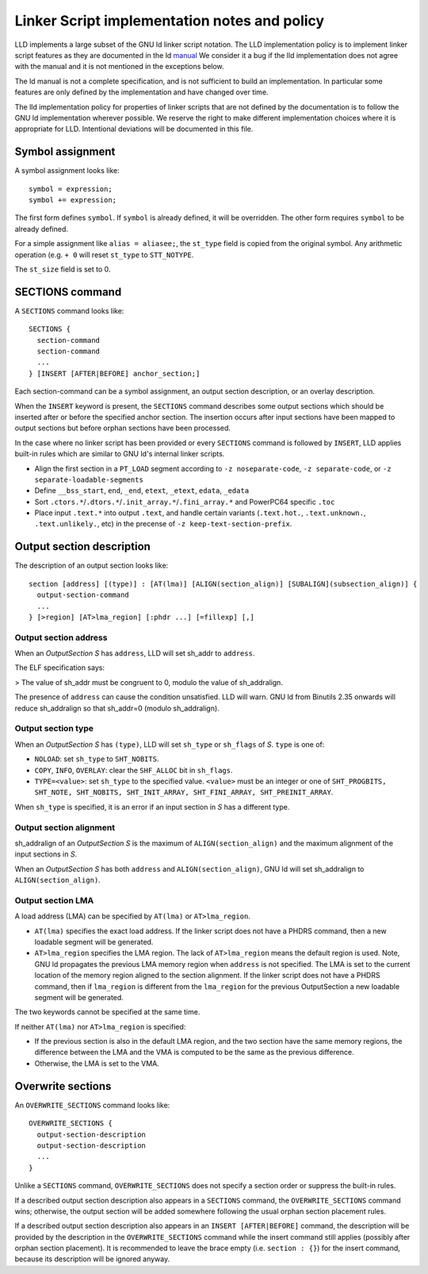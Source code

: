 Linker Script implementation notes and policy
=============================================

LLD implements a large subset of the GNU ld linker script notation. The LLD
implementation policy is to implement linker script features as they are
documented in the ld `manual <https://sourceware.org/binutils/docs/ld/Scripts.html>`_
We consider it a bug if the lld implementation does not agree with the manual
and it is not mentioned in the exceptions below.

The ld manual is not a complete specification, and is not sufficient to build
an implementation. In particular some features are only defined by the
implementation and have changed over time.

The lld implementation policy for properties of linker scripts that are not
defined by the documentation is to follow the GNU ld implementation wherever
possible. We reserve the right to make different implementation choices where
it is appropriate for LLD. Intentional deviations will be documented in this
file.

Symbol assignment
~~~~~~~~~~~~~~~~~

A symbol assignment looks like:

::

  symbol = expression;
  symbol += expression;

The first form defines ``symbol``. If ``symbol`` is already defined, it will be
overridden. The other form requires ``symbol`` to be already defined.

For a simple assignment like ``alias = aliasee;``, the ``st_type`` field is
copied from the original symbol. Any arithmetic operation (e.g. ``+ 0`` will
reset ``st_type`` to ``STT_NOTYPE``.

The ``st_size`` field is set to 0.

SECTIONS command
~~~~~~~~~~~~~~~~

A ``SECTIONS`` command looks like:

::

  SECTIONS {
    section-command
    section-command
    ...
  } [INSERT [AFTER|BEFORE] anchor_section;]

Each section-command can be a symbol assignment, an output section description,
or an overlay description.

When the ``INSERT`` keyword is present, the ``SECTIONS`` command describes some
output sections which should be inserted after or before the specified anchor
section. The insertion occurs after input sections have been mapped to output
sections but before orphan sections have been processed.

In the case where no linker script has been provided or every ``SECTIONS``
command is followed by ``INSERT``, LLD applies built-in rules which are similar
to GNU ld's internal linker scripts.

- Align the first section in a ``PT_LOAD`` segment according to ``-z noseparate-code``,
  ``-z separate-code``, or ``-z separate-loadable-segments``
- Define ``__bss_start``, ``end``, ``_end``, ``etext``, ``_etext``, ``edata``, ``_edata``
- Sort ``.ctors.*``/``.dtors.*``/``.init_array.*``/``.fini_array.*`` and PowerPC64 specific ``.toc``
- Place input ``.text.*`` into output ``.text``, and handle certain variants
  (``.text.hot.``, ``.text.unknown.``, ``.text.unlikely.``, etc) in the precense of
  ``-z keep-text-section-prefix``.

Output section description
~~~~~~~~~~~~~~~~~~~~~~~~~~

The description of an output section looks like:

::

  section [address] [(type)] : [AT(lma)] [ALIGN(section_align)] [SUBALIGN](subsection_align)] {
    output-section-command
    ...
  } [>region] [AT>lma_region] [:phdr ...] [=fillexp] [,]

Output section address
----------------------

When an *OutputSection* *S* has ``address``, LLD will set sh_addr to ``address``.

The ELF specification says:

> The value of sh_addr must be congruent to 0, modulo the value of sh_addralign.

The presence of ``address`` can cause the condition unsatisfied. LLD will warn.
GNU ld from Binutils 2.35 onwards will reduce sh_addralign so that
sh_addr=0 (modulo sh_addralign).

Output section type
-------------------

When an *OutputSection* *S* has ``(type)``, LLD will set ``sh_type`` or
``sh_flags`` of *S*. ``type`` is one of:

- ``NOLOAD``: set ``sh_type`` to ``SHT_NOBITS``.
- ``COPY``, ``INFO``, ``OVERLAY``: clear the ``SHF_ALLOC`` bit in ``sh_flags``.
- ``TYPE=<value>``: set ``sh_type`` to the specified value. ``<value>`` must be
  an integer or one of ``SHT_PROGBITS, SHT_NOTE, SHT_NOBITS, SHT_INIT_ARRAY,
  SHT_FINI_ARRAY, SHT_PREINIT_ARRAY``.

When ``sh_type`` is specified, it is an error if an input section in *S* has a
different type.

Output section alignment
------------------------

sh_addralign of an *OutputSection* *S* is the maximum of
``ALIGN(section_align)`` and the maximum alignment of the input sections in
*S*.

When an *OutputSection* *S* has both ``address`` and ``ALIGN(section_align)``,
GNU ld will set sh_addralign to ``ALIGN(section_align)``.

Output section LMA
------------------

A load address (LMA) can be specified by ``AT(lma)`` or ``AT>lma_region``.

- ``AT(lma)`` specifies the exact load address. If the linker script does not
  have a PHDRS command, then a new loadable segment will be generated.
- ``AT>lma_region`` specifies the LMA region. The lack of ``AT>lma_region``
  means the default region is used. Note, GNU ld propagates the previous LMA
  memory region when ``address`` is not specified. The LMA is set to the
  current location of the memory region aligned to the section alignment.
  If the linker script does not have a PHDRS command, then if
  ``lma_region`` is different from the ``lma_region`` for
  the previous OutputSection a new loadable segment will be generated.

The two keywords cannot be specified at the same time.

If neither ``AT(lma)`` nor ``AT>lma_region`` is specified:

- If the previous section is also in the default LMA region, and the two
  section have the same memory regions, the difference between the LMA and the
  VMA is computed to be the same as the previous difference.
- Otherwise, the LMA is set to the VMA.

Overwrite sections
~~~~~~~~~~~~~~~~~~

An ``OVERWRITE_SECTIONS`` command looks like:

::

  OVERWRITE_SECTIONS {
    output-section-description
    output-section-description
    ...
  }

Unlike a ``SECTIONS`` command, ``OVERWRITE_SECTIONS``  does not specify a
section order or suppress the built-in rules.

If a described output section description also appears in a ``SECTIONS``
command, the ``OVERWRITE_SECTIONS`` command wins; otherwise, the output section
will be added somewhere following the usual orphan section placement rules.

If a described output section description also appears in an ``INSERT
[AFTER|BEFORE]`` command, the description will be provided by the
description in the ``OVERWRITE_SECTIONS`` command while the insert command
still applies (possibly after orphan section placement). It is recommended to
leave the brace empty (i.e. ``section : {}``) for the insert command, because
its description will be ignored anyway.
